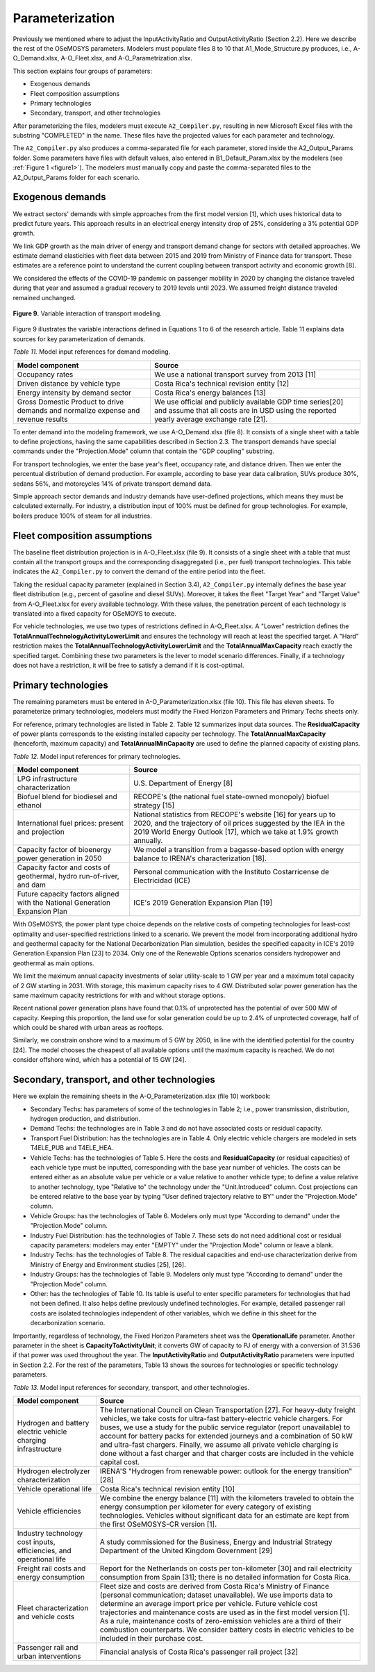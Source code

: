 .. _chapter-Parameterization:
Parameterization
=====

Previously we mentioned where to adjust the InputActivityRatio and
OutputActivityRatio (Section 2.2). Here we describe the rest of the OSeMOSYS
parameters. Modelers must populate files 8 to 10 that A1_Mode_Structure.py produces,
i.e., A-O_Demand.xlsx, A-O_Fleet.xlsx, and A-O_Parametrization.xlsx.

This section explains four groups of parameters:

- Exogenous demands

- Fleet composition assumptions

- Primary technologies

- Secondary, transport, and other technologies

After parameterizing the files, modelers must execute ``A2_Compiler.py``,
resulting in new Microsoft Excel files with the substring "COMPLETED" in the
name. These files have the projected values for each parameter and technology.

The ``A2_Compiler.py`` also produces a comma-separated file for each parameter,
stored inside the A2_Output_Params folder. Some parameters have files with default
values, also entered in B1_Default_Param.xlsx by the modelers (see :ref:`Figure 1 <figure1>`).
The modelers must manually copy and paste the comma-separated files to the
A2_Output_Params folder for each scenario.


Exogenous demands
------------

We extract sectors' demands with simple approaches from the first model
version [1], which uses historical data to predict future years.
This approach results in an electrical energy intensity drop of 25%, considering a 3% potential GDP growth.

We link GDP growth as the main driver of energy and transport demand change
for sectors with detailed approaches. We estimate demand elasticities with
fleet data between 2015 and 2019 from Ministry of Finance data for transport.
These estimates are a reference point to understand the current coupling
between transport activity and economic growth [8].

We considered the effects of the COVID-19 pandemic on passenger mobility in
2020 by changing the distance traveled during that year and assumed a gradual
recovery to 2019 levels until 2023. We assumed freight distance traveled remained unchanged.


.. figure:: images/parameterezation.png
   :align:   center
   :width:   700 px

   **Figure 9.** Variable interaction of transport modeling.

Figure 9 illustrates the variable interactions defined in Equations 1 to 6 of
the research article.  Table 11 explains data sources for key parameterization of demands.


*Table 11.* Model input references for demand modeling.

.. table:: 
   :align:   center
+------------------------------------------------------------------------------------+--------------------------------------------------------------------------------------------------------------------------------------------------------+
| Model component                                                                    | Source                                                                                                                                                 |
+====================================================================================+========================================================================================================================================================+
| Occupancy rates                                                                    | We use a national transport survey from 2013 [11]                                                                                                      |
+------------------------------------------------------------------------------------+--------------------------------------------------------------------------------------------------------------------------------------------------------+
| Driven distance by vehicle type                                                    | Costa Rica's technical revision entity [12]                                                                                                            |
+------------------------------------------------------------------------------------+--------------------------------------------------------------------------------------------------------------------------------------------------------+
| Energy intensity by demand sector                                                  | Costa Rica's energy balances [13]                                                                                                                      |
+------------------------------------------------------------------------------------+--------------------------------------------------------------------------------------------------------------------------------------------------------+
| Gross Domestic Product to drive demands and normalize expense and revenue results  | We use official and publicly available GDP time series[20] and assume that all costs are in USD using the reported yearly average exchange rate [21].  |
+------------------------------------------------------------------------------------+--------------------------------------------------------------------------------------------------------------------------------------------------------+

To enter demand into the modeling framework, we use A-O_Demand.xlsx (file 8).
It consists of a single sheet with a table to define projections, having the
same capabilities described in Section 2.3. The transport demands have special
commands under the "Projection.Mode" column that contain the "GDP coupling" substring.

For transport technologies, we enter the base year's fleet, occupancy rate,
and distance driven. Then we enter the percentual distribution of demand production.
For example, according to base year data calibration, SUVs produce 30%, sedans 56%,
and motorcycles 14% of private transport demand data.

Simple approach sector demands and industry demands have user-defined projections,
which means they must be calculated externally. For industry, a distribution
input of 100% must be defined for group technologies. For example,
boilers produce 100% of steam for all industries.


Fleet composition assumptions
------------

The baseline fleet distribution projection is in A-O_Fleet.xlsx (file 9).
It consists of a single sheet with a table that must contain all the transport
groups and the corresponding disaggregated (i.e., per fuel) transport technologies.
This table indicates the ``A2_Compiler.py`` to convert the demand of the entire
period into the fleet.

Taking the residual capacity parameter (explained in Section 3.4), ``A2_Compiler.py``
internally defines the base year fleet distribution (e.g., percent of
gasoline and diesel SUVs). Moreover, it takes the fleet "Target Year"
and "Target Value" from A-O_Fleet.xlsx for every available technology.
With these values, the penetration percent of each technology is translated
into a fixed capacity for OSeMOYS to execute.

For vehicle technologies, we use two types of restrictions defined in A-O_Fleet.xlsx.
A "Lower" restriction defines the **TotalAnnualTechnologyActivityLowerLimit**
and ensures the technology will reach at least the specified target. A "Hard"
restriction makes the **TotalAnnualTechnologyActivityLowerLimit**
and the **TotalAnnualMaxCapacity** reach exactly the specified target.
Combining these two parameters is the lever to model scenario differences.
Finally, if a technology does not have a restriction, it will be free to satisfy
a demand if it is cost-optimal.

Primary technologies
------------

The remaining parameters must be entered in A-O_Parameterization.xlsx (file 10).
This file has eleven sheets. To parameterize primary technologies, modelers
must modify the Fixed Horizon Parameters and Primary Techs sheets only.

For reference, primary technologies are listed in Table 2. Table 12 summarizes
input data sources. The **ResidualCapacity** of power plants corresponds to the
existing installed capacity per technology. The **TotalAnnualMaxCapacity**
(henceforth, maximum capacity) and **TotalAnnualMinCapacity**
are used to define the planned capacity of existing plans.

*Table 12.* Model input references for primary technologies.

.. table:: 
   :align:   center

+------------------------------------------------------------------------------+-----------------------------------------------------------------------------------------------------------------------------------------------------------------------------------------------------------+
| Model component                                                              | Source                                                                                                                                                                                                    |
+==============================================================================+===========================================================================================================================================================================================================+
| LPG  infrastructure characterization                                         | U.S. Department of Energy [8]                                                                                                                                                                             |
+------------------------------------------------------------------------------+-----------------------------------------------------------------------------------------------------------------------------------------------------------------------------------------------------------+
| Biofuel blend for biodiesel and ethanol                                      | RECOPE's (the national fuel state-owned monopoly) biofuel strategy [15]                                                                                                                                   |
+------------------------------------------------------------------------------+-----------------------------------------------------------------------------------------------------------------------------------------------------------------------------------------------------------+
| International fuel prices: present and projection                            | National statistics from RECOPE's website [16] for years up to 2020, and the trajectory of oil prices suggested by the IEA in the 2019 World Energy Outlook [17], which we take at 1.9% growth annually.  |
+------------------------------------------------------------------------------+-----------------------------------------------------------------------------------------------------------------------------------------------------------------------------------------------------------+
| Capacity factor of bioenergy power generation in 2050                        | We model a transition from a bagasse-based option with energy balance to IRENA's characterization [18].                                                                                                   |
+------------------------------------------------------------------------------+-----------------------------------------------------------------------------------------------------------------------------------------------------------------------------------------------------------+
| Capacity factor and costs of geothermal, hydro run-of-river, and dam         | Personal communication with the Instituto Costarricense de Electricidad (ICE)                                                                                                                             |
+------------------------------------------------------------------------------+-----------------------------------------------------------------------------------------------------------------------------------------------------------------------------------------------------------+
| Future capacity factors aligned with the National Generation Expansion Plan  | ICE's 2019 Generation Expansion Plan [19]                                                                                                                                                                 |
+------------------------------------------------------------------------------+-----------------------------------------------------------------------------------------------------------------------------------------------------------------------------------------------------------+

With OSeMOSYS, the power plant type choice depends on the relative costs of
competing technologies for least-cost optimality and user-specified
restrictions linked to a scenario. We prevent the model from incorporating
additional hydro and geothermal capacity for the National Decarbonization
Plan simulation, besides the specified capacity in ICE's 2019 Generation
Expansion Plan [23] to 2034. Only one of the Renewable Options scenarios
considers hydropower and geothermal as main options.

We limit the maximum annual capacity investments of solar utility-scale to
1 GW per year and a maximum total capacity of 2 GW starting in 2031.
With storage, this maximum capacity rises to 4 GW. Distributed solar power
generation has the same maximum capacity restrictions for with and without storage options. 

Recent national power generation plans have found that 0.1% of unprotected has
the potential of over 500 MW of capacity. Keeping this proportion, the land use
for solar generation could be up to 2.4% of unprotected coverage, half of which
could be shared with urban areas as rooftops.

Similarly, we constrain onshore wind to a maximum of 5 GW by 2050, in
line with the identified potential for the country [24]. The model
chooses the cheapest of all available options until the maximum capacity
is reached. We do not consider offshore wind, which has a potential of 15 GW [24].


Secondary, transport, and other technologies
------------

Here we explain the remaining sheets in the A-O_Parameterization.xlsx (file 10) workbook:

- Secondary Techs: has parameters of some of the technologies in Table 2; i.e.,
  power transmission, distribution, hydrogen production, and distribution.

- Demand Techs: the technologies are in Table 3 and do not have associated
  costs or residual capacity.

- Transport Fuel Distribution: has the technologies are in Table 4. Only
  electric vehicle chargers are modeled in sets T4ELE_PUB and T4ELE_HEA.

- Vehicle Techs: has the technologies of Table 5. Here the costs and 
  **ResidualCapacity** (or residual capacities) of each vehicle type must be inputted,
  corresponding with the base year number of vehicles. The costs can be entered either
  as an absolute value per vehicle or a value relative to another vehicle type;
  to define a value relative to another technology, type "Relative to" the technology
  under the "Unit.Introduced" column. Cost projections can be entered relative to
  the base year by typing "User defined trajectory relative to BY" under the
  "Projection.Mode" column.

- Vehicle Groups: has the technologies of Table 6. Modelers only must type
  "According to demand" under the "Projection.Mode" column.

- Industry Fuel Distribution: has the technologies of Table 7. These sets do
  not need additional cost or residual capacity parameters: modelers may enter
  "EMPTY" under the "Projection.Mode" column or leave a blank.

- Industry Techs: has the technologies of Table 8. The residual capacities and
  end-use characterization derive from Ministry of Energy and Environment studies [25], [26].

- Industry Groups: has the technologies of Table 9. Modelers only must type
  "According to demand" under the "Projection.Mode" column.

- Other: has the technologies of Table 10. Its table is useful to enter
  specific parameters for technologies that had not been defined. It also helps
  define previously undefined technologies. For example, detailed passenger rail
  costs are isolated technologies independent of other variables, which we define
  in this sheet for the decarbonization scenario.

Importantly, regardless of technology, the Fixed Horizon Parameters sheet was
the **OperationalLife** parameter. Another parameter in the sheet is
**CapacityToActivityUnit**; it converts GW of capacity to PJ of energy with a
conversion of 31.536 if that power was used throughout the year. The
**InputActivityRatio** and **OutputActivityRatio** parameters were inputted
in Section 2.2. For the rest of the parameters, Table 13 shows the sources
for technologies or specific technology parameters.


*Table 13.* Model input references for secondary, transport, and other technologies.

.. table:: 
   :align:   center
+----------------------------------------------------------------------+--------------------------------------------------------------------------------------------------------------------------------------------------------------------------------------------------------------------------------------------------------------------------------------------------------------------------------------------------------------------------------------------------------------------------------------------------------------------------------------------------+
| Model component                                                      | Source                                                                                                                                                                                                                                                                                                                                                                                                                                                                                           |
+======================================================================+==================================================================================================================================================================================================================================================================================================================================================================================================================================================================================================+
| Hydrogen and battery electric vehicle charging infrastructure        | The International Council on Clean Transportation [27]. For heavy-duty freight vehicles, we take costs for ultra-fast battery-electric vehicle chargers. For buses, we use a study for the public service regulator (report unavailable) to account for battery packs for extended journeys and a combination of 50 kW and ultra-fast chargers. Finally, we assume all private vehicle charging is done without a fast charger and that charger costs are included in the vehicle capital cost.  |
+----------------------------------------------------------------------+--------------------------------------------------------------------------------------------------------------------------------------------------------------------------------------------------------------------------------------------------------------------------------------------------------------------------------------------------------------------------------------------------------------------------------------------------------------------------------------------------+
| Hydrogen electrolyzer characterization                               | IRENA'S "Hydrogen from renewable power: outlook for the energy transition" [28]                                                                                                                                                                                                                                                                                                                                                                                                                  |
+----------------------------------------------------------------------+--------------------------------------------------------------------------------------------------------------------------------------------------------------------------------------------------------------------------------------------------------------------------------------------------------------------------------------------------------------------------------------------------------------------------------------------------------------------------------------------------+
| Vehicle operational life                                             | Costa Rica's technical revision entity [10]                                                                                                                                                                                                                                                                                                                                                                                                                                                      |
+----------------------------------------------------------------------+--------------------------------------------------------------------------------------------------------------------------------------------------------------------------------------------------------------------------------------------------------------------------------------------------------------------------------------------------------------------------------------------------------------------------------------------------------------------------------------------------+
| Vehicle efficiencies                                                 | We combine the energy balance [11] with the kilometers traveled to obtain the energy consumption per kilometer for every category of existing technologies. Vehicles without significant data for an estimate are kept from the first OSeMOSYS-CR version [1].                                                                                                                                                                                                                                   |
+----------------------------------------------------------------------+--------------------------------------------------------------------------------------------------------------------------------------------------------------------------------------------------------------------------------------------------------------------------------------------------------------------------------------------------------------------------------------------------------------------------------------------------------------------------------------------------+
| Industry technology cost inputs, efficiencies, and operational life  | A study commissioned for the Business, Energy and Industrial Strategy Department of the United Kingdom Government [29]                                                                                                                                                                                                                                                                                                                                                                           |
+----------------------------------------------------------------------+--------------------------------------------------------------------------------------------------------------------------------------------------------------------------------------------------------------------------------------------------------------------------------------------------------------------------------------------------------------------------------------------------------------------------------------------------------------------------------------------------+
| Freight rail costs and energy consumption                            | Report for the Netherlands on costs per ton-kilometer [30] and rail electricity consumption from Spain [31]; there is no detailed information for Costa Rica.                                                                                                                                                                                                                                                                                                                                    |
+----------------------------------------------------------------------+--------------------------------------------------------------------------------------------------------------------------------------------------------------------------------------------------------------------------------------------------------------------------------------------------------------------------------------------------------------------------------------------------------------------------------------------------------------------------------------------------+
| Fleet characterization and vehicle costs                             | Fleet size and costs are derived from Costa Rica's Ministry of Finance (personal communication; dataset unavailable). We use imports data to determine an average import price per vehicle. Future vehicle cost trajectories and maintenance costs are used as in the first model version [1]. As a rule, maintenance costs of zero-emission vehicles are a third of their combustion counterparts. We consider battery costs in electric vehicles to be included in their purchase cost.        |
+----------------------------------------------------------------------+--------------------------------------------------------------------------------------------------------------------------------------------------------------------------------------------------------------------------------------------------------------------------------------------------------------------------------------------------------------------------------------------------------------------------------------------------------------------------------------------------+
| Passenger rail and urban interventions                               | Financial analysis of Costa Rica's passenger rail project [32]                                                                                                                                                                                                                                                                                                                                                                                                                                   |
+----------------------------------------------------------------------+--------------------------------------------------------------------------------------------------------------------------------------------------------------------------------------------------------------------------------------------------------------------------------------------------------------------------------------------------------------------------------------------------------------------------------------------------------------------------------------------------+
